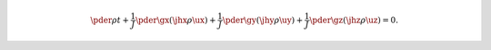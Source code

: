 .. math::

   \pder{\rho}{t}
   +
   \frac{1}{J}
   \pder{}{\gx}
   \left(
      \jhx
      \rho
      \ux
   \right)
   +
   \frac{1}{J}
   \pder{}{\gy}
   \left(
      \jhy
      \rho
      \uy
   \right)
   +
   \frac{1}{J}
   \pder{}{\gz}
   \left(
      \jhz
      \rho
      \uz
   \right)
   =
   0.


